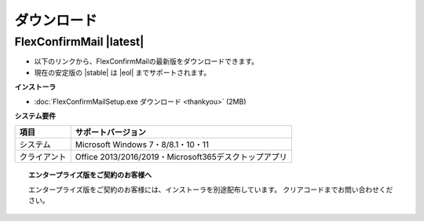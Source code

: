 ============
ダウンロード
============

FlexConfirmMail |latest|
========================

* 以下のリンクから、FlexConfirmMailの最新版をダウンロードできます。
* 現在の安定版の |stable| は |eol| までサポートされます。

**インストーラ**

* :doc:`FlexConfirmMailSetup.exe ダウンロード <thankyou>` (2MB)

**システム要件**

============== =====================================================
項目           サポートバージョン
============== =====================================================
システム       Microsoft Windows 7・8/8.1・10・11
クライアント   Office 2013/2016/2019・Microsoft365デスクトップアプリ
============== =====================================================

.. topic:: エンタープライズ版をご契約のお客様へ

   エンタープライズ版をご契約のお客様には、インストーラを別途配布しています。
   クリアコードまでお問い合わせください。
